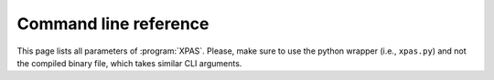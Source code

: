 Command line reference
=======================

This page lists all parameters of :program:`XPAS`. 
Please, make sure to use the python wrapper (i.e., ``xpas.py``) and not the compiled binary file, which takes similar CLI arguments.


.. click:: xpas:xpas
   :prog: XPAS
   :nested: full


